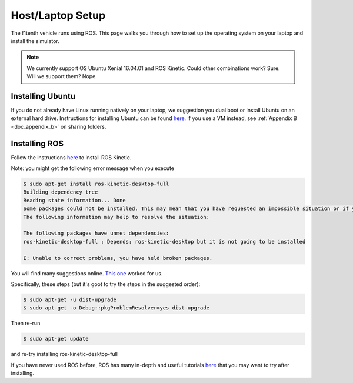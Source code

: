 .. _doc_software_host:

Host/Laptop Setup
==================

The f1tenth vehicle runs using ROS. This page walks you through how to set up the operating system on your laptop and install the simulator. 

.. note:: We currently support OS Ubuntu Xenial 16.04.01 and ROS Kinetic. Could other combinations work? Sure. Will we support them? Nope.

Installing Ubuntu
------------------
If you do not already have Linux running natively on your laptop, we suggestion you dual boot or install Ubuntu on an external hard drive. Instructions for installing Ubuntu can be found `here <http://releases.ubuntu.com/xenial/>`_. If you use a VM instead, see :ref:`Appendix B <doc_appendix_b>` on sharing folders.

Installing ROS
------------------
Follow the instructions `here <https://github.com/mlab-upenn/f1tenth>`_ to install ROS Kinetic.

Note: you might get the following error message when you execute

.. code-block:: bash

	$ sudo apt-get install ros-kinetic-desktop-full
	Building dependency tree
	Reading state information... Done
	Some packages could not be installed. This may mean that you have requested an impossible situation or if you are using the unstable distribution that some required packages have not yet been created or been moved out of Incoming.
	The following information may help to resolve the situation:

	The following packages have unmet dependencies:
	ros-kinetic-desktop-full : Depends: ros-kinetic-desktop but it is not going to be installed

	E: Unable to correct problems, you have held broken packages.

You will find many suggestions online. `This one <https://askubuntu.com/questions/140246/how-do-i-resolve-unmet-dependencies-after-adding-a-ppa>`_ worked for us.

Specifically, these steps (but it's goot to try the steps in the suggested order):

.. code-block:: bash

	$ sudo apt-get -u dist-upgrade
	$ sudo apt-get -o Debug::pkgProblemResolver=yes dist-upgrade

Then re-run

.. code-block:: bash

	$ sudo apt-get update

and re-try installing ros-kinetic-desktop-full

If you have never used ROS before, ROS has many in-depth and useful tutorials `here <http://wiki.ros.org/ROS/Tutorials>`_ that you may want to try after installing.
